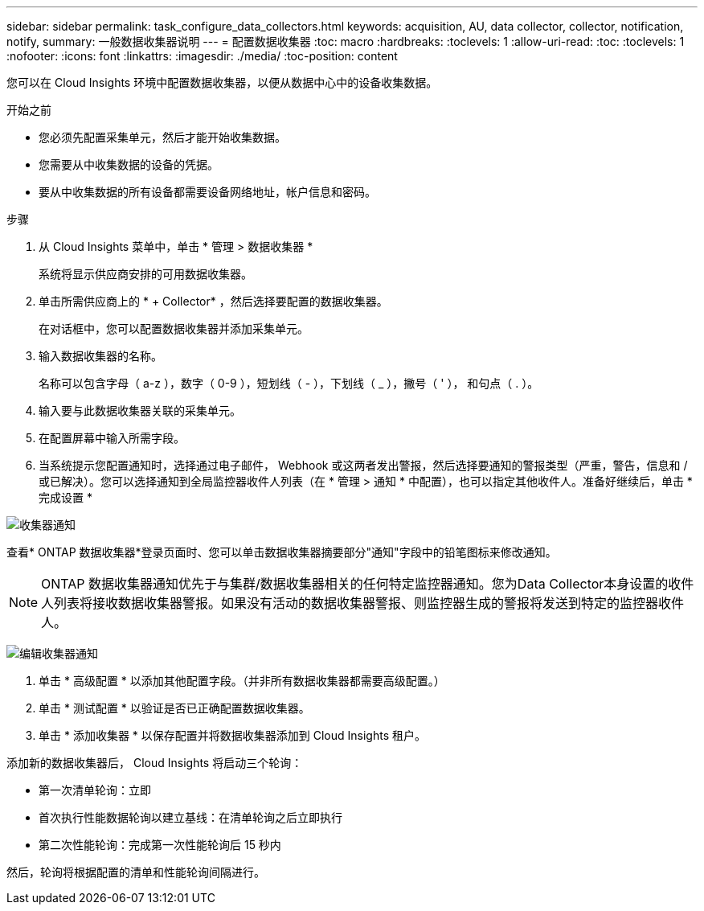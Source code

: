 ---
sidebar: sidebar 
permalink: task_configure_data_collectors.html 
keywords: acquisition, AU, data collector, collector, notification, notify, 
summary: 一般数据收集器说明 
---
= 配置数据收集器
:toc: macro
:hardbreaks:
:toclevels: 1
:allow-uri-read: 
:toc: 
:toclevels: 1
:nofooter: 
:icons: font
:linkattrs: 
:imagesdir: ./media/
:toc-position: content


[role="lead"]
您可以在 Cloud Insights 环境中配置数据收集器，以便从数据中心中的设备收集数据。

.开始之前
* 您必须先配置采集单元，然后才能开始收集数据。
* 您需要从中收集数据的设备的凭据。
* 要从中收集数据的所有设备都需要设备网络地址，帐户信息和密码。


.步骤
. 从 Cloud Insights 菜单中，单击 * 管理 > 数据收集器 *
+
系统将显示供应商安排的可用数据收集器。

. 单击所需供应商上的 * + Collector* ，然后选择要配置的数据收集器。
+
在对话框中，您可以配置数据收集器并添加采集单元。

. 输入数据收集器的名称。
+
名称可以包含字母（ a-z ），数字（ 0-9 ），短划线（ - ），下划线（ _ ），撇号（ ' ）， 和句点（ . ）。

. 输入要与此数据收集器关联的采集单元。
. 在配置屏幕中输入所需字段。
. 当系统提示您配置通知时，选择通过电子邮件， Webhook 或这两者发出警报，然后选择要通知的警报类型（严重，警告，信息和 / 或已解决）。您可以选择通知到全局监控器收件人列表（在 * 管理 > 通知 * 中配置），也可以指定其他收件人。准备好继续后，单击 * 完成设置 *


image:CollectorNotifications.jpg["收集器通知"]

查看* ONTAP 数据收集器*登录页面时、您可以单击数据收集器摘要部分"通知"字段中的铅笔图标来修改通知。


NOTE: ONTAP 数据收集器通知优先于与集群/数据收集器相关的任何特定监控器通知。您为Data Collector本身设置的收件人列表将接收数据收集器警报。如果没有活动的数据收集器警报、则监控器生成的警报将发送到特定的监控器收件人。

image:CollectorNotifications_Edit.jpg["编辑收集器通知"]

. 单击 * 高级配置 * 以添加其他配置字段。（并非所有数据收集器都需要高级配置。）
. 单击 * 测试配置 * 以验证是否已正确配置数据收集器。
. 单击 * 添加收集器 * 以保存配置并将数据收集器添加到 Cloud Insights 租户。


添加新的数据收集器后， Cloud Insights 将启动三个轮询：

* 第一次清单轮询：立即
* 首次执行性能数据轮询以建立基线：在清单轮询之后立即执行
* 第二次性能轮询：完成第一次性能轮询后 15 秒内


然后，轮询将根据配置的清单和性能轮询间隔进行。

